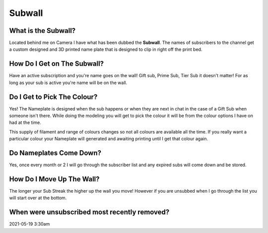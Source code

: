 
Subwall
=======

What is the Subwall?
--------------------

Located behind me on Camera I have what has been dubbed the **Subwall**. The names of subscribers to the channel get a custom designed and 3D printed name plate that is designed to clip in right off the print bed. 

How Do I Get on The Subwall?
----------------------------

Have an active subscription and you're name goes on the wall! Gift sub, Prime Sub, Tier Sub it doesn't matter! For as long as your sub is active you're name will be on the wall.

Do I Get to Pick The Colour?
----------------------------

Yes! The Nameplate is designed when the sub happens or when they are next in chat in the case of a Gift Sub when someone isn't there. While doing the modeling you will get to pick the colour it will be from the colour options I have on had at the time. 

This supply of filament and range of colours changes so not all colours are available all the time. If you really want a particular colour your Nameplate will generated and awaiting printing until I get that colour again.

Do Nameplates Come Down?
------------------------

Yes, once every month or 2 I will go through the subscriber list and any expired subs will come down and be stored. 

How Do I Move Up The Wall?
--------------------------

The longer your Sub Streak the higher up the wall you move! However if you are unsubbed when I go through the list you will start over at the bottom.

When were unsubscribed most recently removed?
---------------------------------------------

2021-05-19 3:30am
